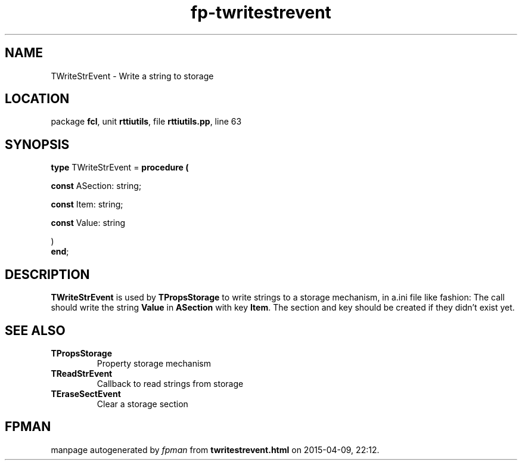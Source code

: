 .\" file autogenerated by fpman
.TH "fp-twritestrevent" 3 "2014-03-14" "fpman" "Free Pascal Programmer's Manual"
.SH NAME
TWriteStrEvent - Write a string to storage
.SH LOCATION
package \fBfcl\fR, unit \fBrttiutils\fR, file \fBrttiutils.pp\fR, line 63
.SH SYNOPSIS
\fBtype\fR TWriteStrEvent = \fBprocedure (


 \fBconst \fRASection: string;


 \fBconst \fRItem: string;


 \fBconst \fRValue: string


)\fR
.br
\fBend\fR;
.SH DESCRIPTION
\fBTWriteStrEvent\fR is used by \fBTPropsStorage\fR to write strings to a storage mechanism, in a.ini file like fashion: The call should write the string \fBValue\fR in \fBASection\fR with key \fBItem\fR. The section and key should be created if they didn't exist yet.


.SH SEE ALSO
.TP
.B TPropsStorage
Property storage mechanism
.TP
.B TReadStrEvent
Callback to read strings from storage
.TP
.B TEraseSectEvent
Clear a storage section

.SH FPMAN
manpage autogenerated by \fIfpman\fR from \fBtwritestrevent.html\fR on 2015-04-09, 22:12.

